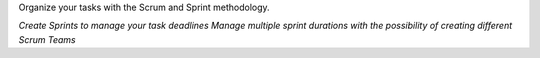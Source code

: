 Organize your tasks with the Scrum and Sprint methodology.

*Create Sprints to manage your task deadlines*
*Manage multiple sprint durations with the possibility of creating different Scrum Teams*
